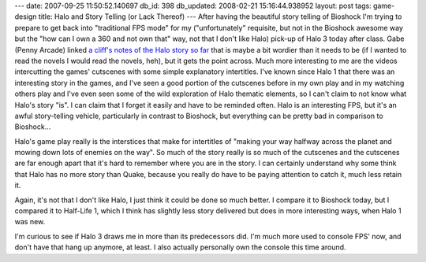 ---
date: 2007-09-25 11:50:52.140697
db_id: 398
db_updated: 2008-02-21 15:16:44.938952
layout: post
tags: game-design
title: Halo and Story Telling (or Lack Thereof)
---
After having the beautiful story telling of Bioshock I'm trying to
prepare to get back into "traditional FPS mode" for my
("unfortunately" requisite, but not in the Bioshock awesome way but
the "how can I own a 360 and not own that" way, not that I don't like
Halo) pick-up of Halo 3 today after class.  Gabe (Penny Arcade)
linked `a cliff's notes of the Halo story so far
<http://forums.xbox.com/14748829/ShowPost.aspx>`_ that is maybe a bit
wordier than it needs to be (if I wanted to read the novels I would
read the novels, heh), but it gets the point across.  Much more
interesting to me are the videos intercutting the games' cutscenes
with some simple explanatory intertitles.  I've known since Halo 1
that there was an interesting story in the games, and I've seen a good
portion of the cutscenes before in my own play and in my watching
others play and I've even seen some of the wild exploration of Halo
thematic elements, so I can't claim to not know what Halo's story
"is".  I can claim that I forget it easily and have to be reminded
often.  Halo is an interesting FPS, but it's an awful story-telling
vehicle, particularly in contrast to Bioshock, but everything can be
pretty bad in comparison to Bioshock...

Halo's game play really is the interstices that make for intertitles
of "making your way halfway across the planet and mowing down lots of
enemies on the way".  So much of the story really is so much of the
cutscenes and the cutscenes are far enough apart that it's hard to
remember where you are in the story.  I can certainly understand why
some think that Halo has no more story than Quake, because you really
do have to be paying attention to catch it, much less retain it.

Again, it's not that I don't like Halo, I just think it could be done
so much better.  I compare it to Bioshock today, but I compared it to
Half-Life 1, which I think has slightly less story delivered but does
in more interesting ways, when Halo 1 was new.

I'm curious to see if Halo 3 draws me in more than its predecessors
did.  I'm much more used to console FPS' now, and don't have that
hang up anymore, at least.  I also actually personally own the console
this time around.